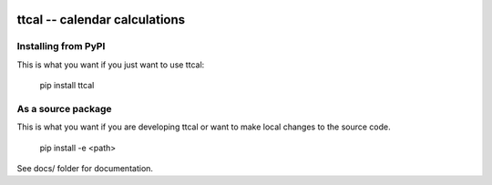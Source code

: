 
.. image:: https://travis-ci.org/datakortet/ttcal.svg?branch=master
    :target: https://travis-ci.org/datakortet/ttcal

.. image:: https://coveralls.io/repos/github/datakortet/ttcal/badge.svg?branch=master
    :target: https://coveralls.io/github/datakortet/ttcal?branch=master


ttcal -- calendar calculations
==================================================


Installing from PyPI
--------------------

This is what you want if you just want to use ttcal:

   pip install ttcal


As a source package
-------------------
This is what you want if you are developing ttcal or want 
to make local changes to the source code.

   pip install -e <path>




See docs/ folder for documentation.
